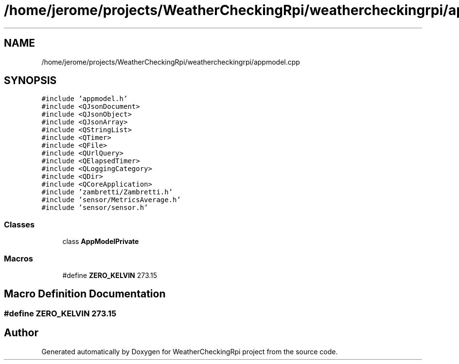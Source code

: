 .TH "/home/jerome/projects/WeatherCheckingRpi/weathercheckingrpi/appmodel.cpp" 3 "Tue Apr 30 2019" "WeatherCheckingRpi project" \" -*- nroff -*-
.ad l
.nh
.SH NAME
/home/jerome/projects/WeatherCheckingRpi/weathercheckingrpi/appmodel.cpp
.SH SYNOPSIS
.br
.PP
\fC#include 'appmodel\&.h'\fP
.br
\fC#include <QJsonDocument>\fP
.br
\fC#include <QJsonObject>\fP
.br
\fC#include <QJsonArray>\fP
.br
\fC#include <QStringList>\fP
.br
\fC#include <QTimer>\fP
.br
\fC#include <QFile>\fP
.br
\fC#include <QUrlQuery>\fP
.br
\fC#include <QElapsedTimer>\fP
.br
\fC#include <QLoggingCategory>\fP
.br
\fC#include <QDir>\fP
.br
\fC#include <QCoreApplication>\fP
.br
\fC#include 'zambretti/Zambretti\&.h'\fP
.br
\fC#include 'sensor/MetricsAverage\&.h'\fP
.br
\fC#include 'sensor/sensor\&.h'\fP
.br

.SS "Classes"

.in +1c
.ti -1c
.RI "class \fBAppModelPrivate\fP"
.br
.in -1c
.SS "Macros"

.in +1c
.ti -1c
.RI "#define \fBZERO_KELVIN\fP   273\&.15"
.br
.in -1c
.SH "Macro Definition Documentation"
.PP 
.SS "#define ZERO_KELVIN   273\&.15"

.SH "Author"
.PP 
Generated automatically by Doxygen for WeatherCheckingRpi project from the source code\&.
